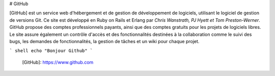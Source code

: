 # GitHub

[GitHub] est un service web d'hébergement et de gestion de développement de logiciels, utilisant le logiciel de gestion de versions Git. Ce site est développé en Ruby on Rails et Erlang par *Chris Wanstrath, PJ Hyett et Tom Preston-Werner*. GitHub propose des comptes professionnels payants, ainsi que des comptes gratuits pour les projets de logiciels libres. Le site assure également un contrôle d'accès et des fonctionnalités destinées à la collaboration comme le suivi des bugs, les demandes de fonctionnalités, la gestion de tâches et un wiki pour chaque projet.

``` shell
echo "Bonjour Github"
```

  [GitHub]: https://www.github.com